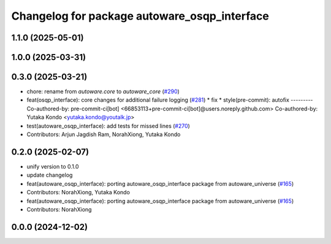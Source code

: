 ^^^^^^^^^^^^^^^^^^^^^^^^^^^^^^^^^^^^^^^^^^^^^
Changelog for package autoware_osqp_interface
^^^^^^^^^^^^^^^^^^^^^^^^^^^^^^^^^^^^^^^^^^^^^

1.1.0 (2025-05-01)
------------------

1.0.0 (2025-03-31)
------------------

0.3.0 (2025-03-21)
------------------
* chore: rename from `autoware.core` to `autoware_core` (`#290 <https://github.com/autowarefoundation/autoware.core/issues/290>`_)
* feat(osqp_interface): core changes for additional failure logging (`#281 <https://github.com/autowarefoundation/autoware.core/issues/281>`_)
  * fix
  * style(pre-commit): autofix
  ---------
  Co-authored-by: pre-commit-ci[bot] <66853113+pre-commit-ci[bot]@users.noreply.github.com>
  Co-authored-by: Yutaka Kondo <yutaka.kondo@youtalk.jp>
* test(autoware_osqp_interface): add tests for missed lines (`#270 <https://github.com/autowarefoundation/autoware.core/issues/270>`_)
* Contributors: Arjun Jagdish Ram, NorahXiong, Yutaka Kondo

0.2.0 (2025-02-07)
------------------
* unify version to 0.1.0
* update changelog
* feat(autoware_osqp_interface): porting autoware_osqp_interface package from autoware_universe (`#165 <https://github.com/autowarefoundation/autoware_core/issues/165>`_)
* Contributors: NorahXiong, Yutaka Kondo

* feat(autoware_osqp_interface): porting autoware_osqp_interface package from autoware_universe (`#165 <https://github.com/autowarefoundation/autoware_core/issues/165>`_)
* Contributors: NorahXiong

0.0.0 (2024-12-02)
------------------
